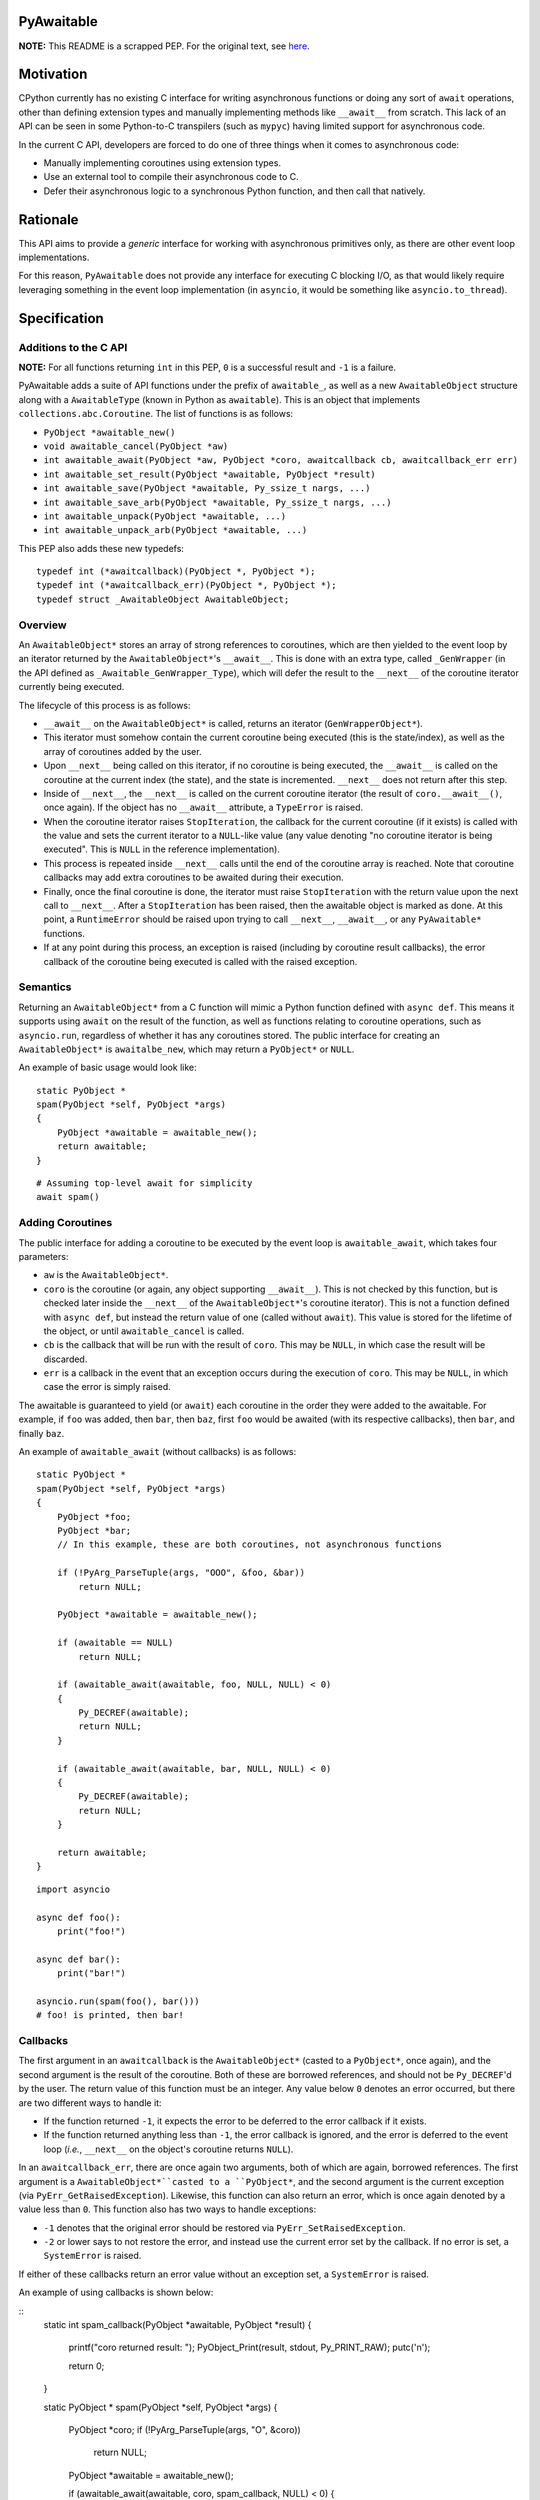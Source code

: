 PyAwaitable
===========

**NOTE:** This README is a scrapped PEP. For the original text, see `here <https://gist.github.com/ZeroIntensity/8d32e94b243529c7e1c27349e972d926>`_.

Motivation
==========

CPython currently has no existing C interface for writing asynchronous functions or doing any sort of ``await`` operations, other than defining extension types and manually implementing methods like ``__await__`` from scratch. This lack of an API can be seen in some Python-to-C transpilers (such as ``mypyc``) having limited support for asynchronous code.

In the current C API, developers are forced to do one of three things when it comes to asynchronous code:

- Manually implementing coroutines using extension types.
- Use an external tool to compile their asynchronous code to C.
- Defer their asynchronous logic to a synchronous Python function, and then call that natively.

Rationale
=========

This API aims to provide a *generic* interface for working with asynchronous primitives only, as there are other event loop implementations.

For this reason, ``PyAwaitable`` does not provide any interface for executing C blocking I/O, as that would likely require leveraging something in the event loop implementation (in ``asyncio``, it would be something like ``asyncio.to_thread``).

Specification
=============

Additions to the C API
----------------------

**NOTE:** For all functions returning ``int`` in this PEP, ``0`` is a successful result and ``-1`` is a failure.

PyAwaitable adds a suite of API functions under the prefix of ``awaitable_``, as well as a new ``AwaitableObject`` structure along with a ``AwaitableType`` (known in Python as ``awaitable``). This is an object that implements ``collections.abc.Coroutine``. The list of functions is as follows:

- ``PyObject *awaitable_new()``
- ``void awaitable_cancel(PyObject *aw)``
- ``int awaitable_await(PyObject *aw, PyObject *coro, awaitcallback cb, awaitcallback_err err)``
- ``int awaitable_set_result(PyObject *awaitable, PyObject *result)``
- ``int awaitable_save(PyObject *awaitable, Py_ssize_t nargs, ...)``
- ``int awaitable_save_arb(PyObject *awaitable, Py_ssize_t nargs, ...)``
- ``int awaitable_unpack(PyObject *awaitable, ...)``
- ``int awaitable_unpack_arb(PyObject *awaitable, ...)``

This PEP also adds these new typedefs:

::

    typedef int (*awaitcallback)(PyObject *, PyObject *);
    typedef int (*awaitcallback_err)(PyObject *, PyObject *);
    typedef struct _AwaitableObject AwaitableObject;

Overview
--------

An ``AwaitableObject*`` stores an array of strong references to coroutines, which are then yielded to the event loop by an iterator returned by the ``AwaitableObject*``'s ``__await__``. This is done with an extra type, called ``_GenWrapper`` (in the API defined as ``_Awaitable_GenWrapper_Type``), which will defer the result to the ``__next__`` of the coroutine iterator currently being executed.

The lifecycle of this process is as follows:

- ``__await__`` on the ``AwaitableObject*`` is called, returns an iterator (``GenWrapperObject*``).
- This iterator must somehow contain the current coroutine being executed (this is the state/index), as well as the array of coroutines added by the user. 
- Upon ``__next__`` being called on this iterator, if no coroutine is being executed, the ``__await__`` is called on the coroutine at the current index (the state), and the state is incremented. ``__next__`` does not return after this step.
- Inside of ``__next__``, the ``__next__`` is called on the current coroutine iterator (the result of ``coro.__await__()``, once again). If the object has no ``__await__`` attribute, a ``TypeError`` is raised.
- When the coroutine iterator raises ``StopIteration``, the callback for the current coroutine (if it exists) is called with the value and sets the current iterator to a ``NULL``-like value (any value denoting "no coroutine iterator is being executed". This is ``NULL`` in the reference implementation).
- This process is repeated inside ``__next__`` calls until the end of the coroutine array is reached. Note that coroutine callbacks may add extra coroutines to be awaited during their execution.
- Finally, once the final coroutine is done, the iterator must raise ``StopIteration`` with the return value upon the next call to ``__next__``. After a ``StopIteration`` has been raised, then the awaitable object is marked as done. At this point, a ``RuntimeError`` should be raised upon trying to call ``__next__``, ``__await__``, or any ``PyAwaitable*`` functions.
- If at any point during this process, an exception is raised (including by coroutine result callbacks), the error callback of the coroutine being executed is called with the raised exception.

Semantics
---------

Returning an ``AwaitableObject*`` from a C function will mimic a Python function defined with ``async def``. This means it supports using ``await`` on the result of the function, as well as functions relating to coroutine operations, such as ``asyncio.run``, regardless of whether it has any coroutines stored. The public interface for creating an ``AwaitableObject*`` is ``awaitalbe_new``, which may return a ``PyObject*`` or ``NULL``.

An example of basic usage would look like:

::

    static PyObject *
    spam(PyObject *self, PyObject *args)
    {
        PyObject *awaitable = awaitable_new();
        return awaitable;
    }

::

    # Assuming top-level await for simplicity
    await spam()


Adding Coroutines
-----------------

The public interface for adding a coroutine to be executed by the event loop is ``awaitable_await``, which takes four parameters:

- ``aw`` is the ``AwaitableObject*``.
- ``coro`` is the coroutine (or again, any object supporting ``__await__``). This is not checked by this function, but is checked later inside the ``__next__`` of the ``AwaitableObject*``'s coroutine iterator). This is not a function defined with ``async def``, but instead the return value of one (called without ``await``). This value is stored for the lifetime of the object, or until ``awaitable_cancel`` is called.
- ``cb`` is the callback that will be run with the result of ``coro``. This may be ``NULL``, in which case the result will be discarded.
- ``err`` is a callback in the event that an exception occurs during the execution of ``coro``. This may be ``NULL``, in which case the error is simply raised.

The awaitable is guaranteed to yield (or ``await``) each coroutine in the order they were added to the awaitable. For example, if ``foo`` was added, then ``bar``, then ``baz``, first ``foo`` would be awaited (with its respective callbacks), then ``bar``, and finally ``baz``.

An example of ``awaitable_await`` (without callbacks) is as follows:

::

    static PyObject *
    spam(PyObject *self, PyObject *args)
    {
        PyObject *foo;
        PyObject *bar;
        // In this example, these are both coroutines, not asynchronous functions
        
        if (!PyArg_ParseTuple(args, "OOO", &foo, &bar))
            return NULL;

        PyObject *awaitable = awaitable_new();

        if (awaitable == NULL)
            return NULL;

        if (awaitable_await(awaitable, foo, NULL, NULL) < 0)
        {
            Py_DECREF(awaitable);
            return NULL;
        }
        
        if (awaitable_await(awaitable, bar, NULL, NULL) < 0)
        {
            Py_DECREF(awaitable);
            return NULL;
        }
        
        return awaitable;
    }

::
    
    import asyncio

    async def foo():
        print("foo!")

    async def bar():
        print("bar!")

    asyncio.run(spam(foo(), bar()))
    # foo! is printed, then bar!


Callbacks
---------

The first argument in an ``awaitcallback`` is the ``AwaitableObject*`` (casted to a ``PyObject*``, once again), and the second argument is the result of the coroutine. Both of these are borrowed references, and should not be ``Py_DECREF``'d by the user. The return value of this function must be an integer. Any value below ``0`` denotes an error occurred, but there are two different ways to handle it:

- If the function returned ``-1``, it expects the error to be deferred to the error callback if it exists.
- If the function returned anything less than ``-1``, the error callback is ignored, and the error is deferred to the event loop (*i.e.*, ``__next__`` on the object's coroutine returns ``NULL``).

In an ``awaitcallback_err``, there are once again two arguments, both of which are again, borrowed references. The first argument is a ``AwaitableObject*``casted to a ``PyObject*``, and the second argument is the current exception (via ``PyErr_GetRaisedException``). Likewise, this function can also return an error, which is once again denoted by a value less than ``0``. This function also has two ways to handle exceptions:

- ``-1`` denotes that the original error should be restored via ``PyErr_SetRaisedException``.
- ``-2`` or lower says to not restore the error, and instead use the current error set by the callback. If no error is set, a ``SystemError`` is raised.

If either of these callbacks return an error value without an exception set, a ``SystemError`` is raised.

An example of using callbacks is shown below:

::
    static int
    spam_callback(PyObject *awaitable, PyObject *result)
    {
        printf("coro returned result: ");
        PyObject_Print(result, stdout, Py_PRINT_RAW);
        putc('\n');

        return 0;
    }


    static PyObject *
    spam(PyObject *self, PyObject *args)
    {
        PyObject *coro;
        if (!PyArg_ParseTuple(args, "O", &coro))
            return NULL;

        PyObject *awaitable = awaitable_new();

        if (awaitable_await(awaitable, coro, spam_callback, NULL) < 0)
        {
            Py_DECREF(awaitable);
            return NULL;
        }

        return awaitable;
    }

Setting Results
---------------

``awaitable_res_result`` is the API function for setting the return value of an ``AwaitableObject*``. If ``awaitable_set_result`` is never called, the default return value is ``None``. This function may be called multiple times, in which case the previous return value is replaced. The ``AwaitableObject*`` will store a strong reference to the result, and is only decremented upon deallocation (or upon setting a new result).

Cancelling
----------

The function for cancelling an ``AwaitableObject*`` is ``awaitable_cancel``. This function will decrement any references to coroutines added. This function should only be used in callbacks and will raise a ``SystemError`` if called without any coroutines added. Note that coroutines may be added after this function is called, but is only possible to do in the same callback (as execution will stop when no coroutines are left). An example of usage is below:

::

    static int
    spam_callback(PyObject *awaitable, PyObject *result)
    {
        if (awaitable_cancel(awaitable) < 0)
            return -1;

        // Assume result is a coroutine
        if (awaitable_await(awaitable, result, NULL, NULL) < 0)
            return -1;

        return 0;
    }

Storing and Fetching Values
---------------------------

Every ``AwaitableObject*`` will contain an array of strong references to ``PyObject*``'s, as well as an array of ``void*`` (referred to as arbitrary values here). Both of these arrays are separate, and deallocated at the end of the object's lifetime. ``awaitable_save*`` functions are the public functions for saving values to a ``AwaitableObject*``. ``awaitable_save*`` functions append to the existing array if called multiple times. These functions are varadic, and are supplied a ``nargs`` parameter specifying the number of values. 


An example of saving and unpacking values is shown below:

::

    static int
    spam_callback(PyObject *awaitable, PyObject *result)
    {
        PyObject *value;
        if (awaitable_unpack(awaitable, &value) < 0)
            return -1;

        long a = PyLong_AsLong(result);
        long b = PyLong_AsLong(value);
        if (PyErr_Occurred())
            return -1;

        PyObject *ret = PyLong_FromLong(a + b);
        if (ret == NULL)
            return -1;

        if (awaitable_set_result(awaitable, ret) < 0)
        {
            Py_DECREF(ret);
            return -1;
        }
        Py_DECREF(ret);

        return 0;
    }

    static PyObject *
    spam(PyObject *awaitable, PyObject *args)
    {
        PyObject *value;
        PyObject *coro;

        if (!PyArg_ParseTuple(args, "OO", &value, &coro))
            return NULL;

        PyObject *awaitable = awaitable_new();
        if (awaitable == NULL)
            return NULL;

        if (awaitable_save(awaitable, 1, value) < 0)
        {
            Py_DECREF(awaitable);
            return NULL;
        }

        if (awaitable_await(awaitable, coro, spam_callback, NULL) < 0)
        {
            Py_DECREF(awaitable);
            return NULL;
        }

        return awaitable;
    }

::

    # Assuming top-level await
    async def foo():
        await ...  # Pretend to do some blocking I/O
        return 39

    await spam(3, foo())  # 42

Copyright
=========

`pyawaitable` is distributed under the terms of the `MIT <https://spdx.org/licenses/MIT.html>`_ license.

